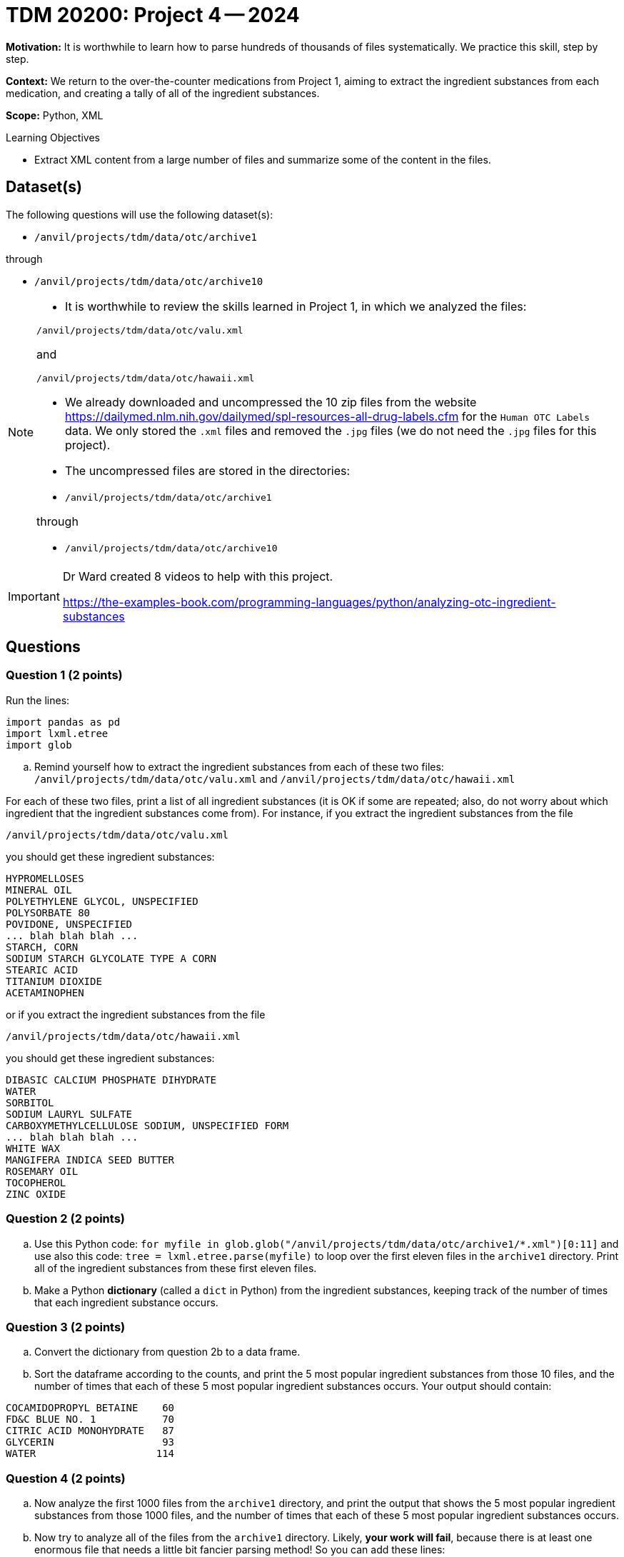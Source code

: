 = TDM 20200: Project 4 -- 2024

**Motivation:** It is worthwhile to learn how to parse hundreds of thousands of files systematically. We practice this skill, step by step.

**Context:** We return to the over-the-counter medications from Project 1, aiming to extract the ingredient substances from each medication, and creating a tally of all of the ingredient substances.

**Scope:** Python, XML

.Learning Objectives
****
- Extract XML content from a large number of files and summarize some of the content in the files. 
****
 

== Dataset(s)

The following questions will use the following dataset(s):

- `/anvil/projects/tdm/data/otc/archive1`

through

- `/anvil/projects/tdm/data/otc/archive10`


[NOTE]
====
- It is worthwhile to review the skills learned in Project 1, in which we analyzed the files:

`/anvil/projects/tdm/data/otc/valu.xml`

and

`/anvil/projects/tdm/data/otc/hawaii.xml`

- We already downloaded and uncompressed the 10 zip files from the website https://dailymed.nlm.nih.gov/dailymed/spl-resources-all-drug-labels.cfm for the `Human OTC Labels` data.  We only stored the `.xml` files and removed the `.jpg` files (we do not need the `.jpg` files for this project).

- The uncompressed files are stored in the directories:

- `/anvil/projects/tdm/data/otc/archive1`

through

- `/anvil/projects/tdm/data/otc/archive10`


====

[IMPORTANT]
====
Dr Ward created 8 videos to help with this project.

https://the-examples-book.com/programming-languages/python/analyzing-otc-ingredient-substances
====

== Questions

=== Question 1 (2 points)

Run the lines:

[source,python]
----
import pandas as pd
import lxml.etree
import glob
----

[loweralpha]
.. Remind yourself how to extract the ingredient substances from each of these two files: `/anvil/projects/tdm/data/otc/valu.xml` and `/anvil/projects/tdm/data/otc/hawaii.xml`

For each of these two files, print a list of all ingredient substances (it is OK if some are repeated; also, do not worry about which ingredient that the ingredient substances come from).  For instance, if you extract the ingredient substances from the file

`/anvil/projects/tdm/data/otc/valu.xml`

you should get these ingredient substances:

[source,bash]
----
HYPROMELLOSES
MINERAL OIL
POLYETHYLENE GLYCOL, UNSPECIFIED
POLYSORBATE 80
POVIDONE, UNSPECIFIED
... blah blah blah ...
STARCH, CORN
SODIUM STARCH GLYCOLATE TYPE A CORN
STEARIC ACID
TITANIUM DIOXIDE
ACETAMINOPHEN
----

or if you extract the ingredient substances from the file

`/anvil/projects/tdm/data/otc/hawaii.xml`

you should get these ingredient substances:

[source,bash]
----
DIBASIC CALCIUM PHOSPHATE DIHYDRATE
WATER
SORBITOL
SODIUM LAURYL SULFATE
CARBOXYMETHYLCELLULOSE SODIUM, UNSPECIFIED FORM
... blah blah blah ...
WHITE WAX
MANGIFERA INDICA SEED BUTTER
ROSEMARY OIL
TOCOPHEROL
ZINC OXIDE
----

=== Question 2 (2 points)

.. Use this Python code: `for myfile in glob.glob("/anvil/projects/tdm/data/otc/archive1/*.xml")[0:11]` and use also this code: `tree = lxml.etree.parse(myfile)` to loop over the first eleven files in the `archive1` directory.  Print all of the ingredient substances from these first eleven files.
.. Make a Python *dictionary* (called a `dict` in Python) from the ingredient substances, keeping track of the number of times that each ingredient substance occurs.
 
=== Question 3 (2 points)

.. Convert the dictionary from question 2b to a data frame.
.. Sort the dataframe according to the counts, and print the 5 most popular ingredient substances from those 10 files, and the number of times that each of these 5 most popular ingredient substances occurs.  Your output should contain:

[source,bash]
----
COCAMIDOPROPYL BETAINE    60
FD&C BLUE NO. 1           70
CITRIC ACID MONOHYDRATE   87
GLYCERIN                  93
WATER                    114
----

=== Question 4 (2 points)

.. Now analyze the first 1000 files from the `archive1` directory, and print the output that shows the 5 most popular ingredient substances from those 1000 files, and the number of times that each of these 5 most popular ingredient substances occurs.
.. Now try to analyze all of the files from the `archive1` directory.  Likely, *your work will fail*, because there is at least one enormous file that needs a little bit fancier parsing method!  So you can add these lines:

[source,python]
----
from lxml.etree import XMLParser, parse
p = XMLParser(huge_tree=True)
----

and then add the parameter `parser=p` to your `parse` statement.  Now you can analyze all of the files from the `archive1` directory.  Print output that shows the 5 most popular ingredient substances from all of the files (altogether) in the `archive1` directory, and the number of times that each of these 5 most popular ingredient substances occurs.


=== Question 5 (2 points)

.. Now analyze all of the files in all 10 directories `archive1` through `archive10`, and print output that shows the 5 most popular ingredient substances from all of the files (altogether) in these 10 directories, and the number of times that each of these 5 most popular ingredient substances occurs.

Project 04 Assignment Checklist
====
* Jupyter Lab notebook with your code, comments and output for the assignment
    ** `firstname-lastname-project04.ipynb` 
* Python file with code and comments for the assignment
    ** `firstname-lastname-project04.py`
* Submit files through Gradescope
====

[WARNING]
====
_Please_ make sure to double check that your submission is complete, and contains all of your code and output before submitting. If you are on a spotty internet connection, it is recommended to download your submission after submitting it to make sure what you _think_ you submitted, was what you _actually_ submitted.

In addition, please review our xref:projects:current-projects:submissions.adoc[submission guidelines] before submitting your project.
====

